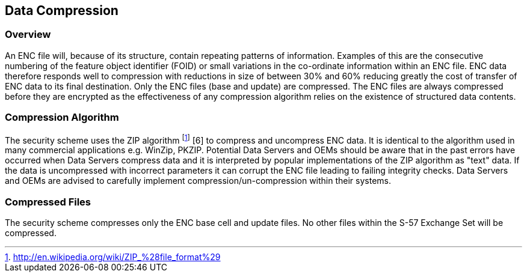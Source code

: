 
[[data_compression]]
== Data Compression

[[data_compression_overview]]
=== Overview

An ENC file will, because of its structure, contain repeating patterns of information. Examples of this are the consecutive numbering of the feature object identifier (FOID) or small variations in the co-ordinate information within an ENC file. ENC data therefore responds well to compression with reductions in size of between 30% and 60% reducing greatly the cost of transfer of ENC data to its final destination. Only the ENC files (base and update) are compressed. The ENC files are always compressed before they are encrypted as the effectiveness of any compression algorithm relies on the existence of structured data contents.

[[compression_algorithm]]
=== Compression Algorithm

The security scheme uses the ZIP algorithm {blank}footnote:[http://en.wikipedia.org/wiki/ZIP_%28file_format%29] [6] to compress and uncompress ENC data. It is identical to the algorithm used in many commercial applications e.g. WinZip, PKZIP. Potential Data Servers and OEMs should be aware that in the past errors have occurred when Data Servers compress data and it is interpreted by popular implementations of the ZIP algorithm as "text" data. If the data is uncompressed with incorrect parameters it can corrupt the ENC file leading to failing integrity checks. Data Servers and OEMs are advised to carefully implement compression/un-compression within their systems.

[[compressed_files]]
=== Compressed Files

The security scheme compresses only the ENC base cell and update files. No other files within the S-57 Exchange Set will be compressed.
